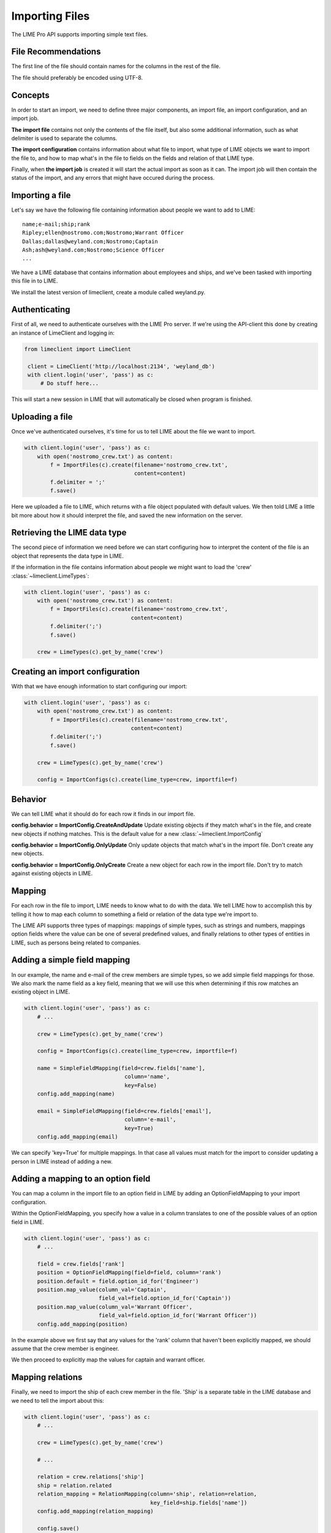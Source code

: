 Importing Files
===============

The LIME Pro API supports importing simple text files. 

File Recommendations
--------------------

The first line of the file should contain names for the columns in the rest of
the file.

The file should preferably be encoded using UTF-8.

Concepts
--------

In order to start an import, we need to define three major components, an
import file, an import configuration, and an import job.

**The import file** contains not only the contents of the file itself, but also
some additional information, such as what delimiter is used to separate the
columns.

**The import configuration** contains information about what file to import,
what type of LIME objects we want to import the file to, and how to map what's
in the file to fields on the fields and relation of that LIME type.

Finally, when **the import job** is created it will start the actual import as
soon as it can. The import job will then contain the status of the import,
and any errors that might have occured during the process.

Importing a file
----------------
Let's say we have the following file containing information about people we want to add to LIME:

::

    name;e-mail;ship;rank
    Ripley;ellen@nostromo.com;Nostromo;Warrant Officer
    Dallas;dallas@weyland.com;Nostromo;Captain
    Ash;ash@weyland.com;Nostromo;Science Officer
    ...

We have a LIME database that contains information about employees and ships, and we've been tasked with importing this file in to LIME.

We install the latest version of limeclient, create a module called weyland.py.

Authenticating
--------------
First of all, we need to authenticate ourselves with the LIME Pro server.
If we're using the API-client this done by creating an instance of LimeClient
and logging in:

.. code-block:: python

    from limeclient import LimeClient

     client = LimeClient('http://localhost:2134', 'weyland_db')
     with client.login('user', 'pass') as c:
         # Do stuff here...

This will start a new session in LIME that will automatically be closed when
program is finished.

Uploading a file
----------------
Once we've authenticated ourselves, it's time for us to tell LIME about the
file we want to import.


.. code-block:: python

    with client.login('user', 'pass') as c:
        with open('nostromo_crew.txt') as content:
            f = ImportFiles(c).create(filename='nostromo_crew.txt',
                                      content=content)
            f.delimiter = ';'
            f.save()

Here we uploaded a file to LIME, which returns with a file object populated
with default values. We then told LIME a little bit more about how it should
interpret the file, and saved the new information on the server.

Retrieving the LIME data type
-----------------------------
The second piece of information we need before we can start configuring how to
interpret the content of the file is an object that represents the data type
in LIME.

If the information in the file contains information about people we might want
to load the 'crew' :class:`~limeclient.LimeTypes`:

.. code-block:: python

    with client.login('user', 'pass') as c:
        with open('nostromo_crew.txt') as content:
            f = ImportFiles(c).create(filename='nostromo_crew.txt',
                                     content=content)
            f.delimiter(';')
            f.save()

        crew = LimeTypes(c).get_by_name('crew')

Creating an import configuration
--------------------------------
With that we have enough information to start configuring our import:

.. code-block:: python

    with client.login('user', 'pass') as c:
        with open('nostromo_crew.txt') as content:
            f = ImportFiles(c).create(filename='nostromo_crew.txt',
                                     content=content)
            f.delimiter(';')
            f.save()

        crew = LimeTypes(c).get_by_name('crew')

        config = ImportConfigs(c).create(lime_type=crew, importfile=f)

Behavior
---------
We can tell LIME what it should do for each row it finds in our import file.

**config.behavior = ImportConfig.CreateAndUpdate**
Update existing objects if they match  what's in the file, and create new
objects if nothing matches. This is the default value for a new
:class:`~limeclient.ImportConfig`

**config.behavior = ImportConfig.OnlyUpdate**
Only update objects that match what's in the import file. Don't create any new
objects.

**config.behavior = ImportConfig.OnlyCreate**
Create a new object for each row in the import file. Don't try to match against
existing objects in LIME.

Mapping
-------
For each row in the file to import, LIME needs to know what to do with the
data. We tell LIME how to accomplish this by telling it how to map each column
to something a field or relation of the data type we're import to.

The LIME API supports three types of mappings: mappings of simple types, such
as strings and numbers, mappings option fields where the value can be one of
several predefined values, and finally relations to other types of entities in
LIME, such as persons being related to companies.

Adding a simple field mapping
-----------------------------
In our example, the name and e-mail of the crew members are simple types, so we
add simple field mappings for those. We also mark the name field as a key
field, meaning that we will use this when determining if this row matches an
existing object in LIME.

.. code-block:: python

    with client.login('user', 'pass') as c:
        # ...

        crew = LimeTypes(c).get_by_name('crew')

        config = ImportConfigs(c).create(lime_type=crew, importfile=f)

        name = SimpleFieldMapping(field=crew.fields['name'],
                                   column='name',
                                   key=False)
        config.add_mapping(name)

        email = SimpleFieldMapping(field=crew.fields['email'],
                                   column='e-mail',
                                   key=True)
        config.add_mapping(email)


We can specify 'key=True' for multiple mappings. In that case all values must
match for the import to consider updating a person in LIME instead of adding a
new.

Adding a mapping to an option field
-----------------------------------

You can map a column in the import file to an option field in LIME by adding
an OptionFieldMapping to your import configuration.

Within the OptionFieldMapping, you specify how a value in a column translates
to one of the possible values of an option field in LIME.

.. code:: python

    with client.login('user', 'pass') as c:
        # ...

        field = crew.fields['rank']
        position = OptionFieldMapping(field=field, column='rank')
        position.default = field.option_id_for('Engineer')
        position.map_value(column_val='Captain',
                           field_val=field.option_id_for('Captain'))
        position.map_value(column_val='Warrant Officer',
                           field_val=field.option_id_for('Warrant Officer'))
        config.add_mapping(position)

In the example above we first say that any values for the 'rank' column that
haven't been explicitly mapped, we should assume that the crew member is
engineer.

We then proceed to explicitly map the values for captain and warrant officer.

Mapping relations
-----------------

Finally, we need to import the ship of each crew member in the file. 'Ship'
is a separate table in the LIME database and we need to tell the import about
this:

.. code:: python

    with client.login('user', 'pass') as c:
        # ...

        crew = LimeTypes(c).get_by_name('crew')

        # ...

        relation = crew.relations['ship']
        ship = relation.related
        relation_mapping = RelationMapping(column='ship', relation=relation,
                                           key_field=ship.fields['name'])
        config.add_mapping(relation_mapping)

        config.save()

We ask the lime type for the relation to the ship type, we use that to get a
hold of the actual ship type. We then tell the importer that the 'ship' column
contains names of ships.

Now, we can save the import configuration and are ready to start the import.

Starting an import job
----------------------

We can now start the import job:

.. code-block:: python

   with client.login(user=args.user, password=args.password) as c:
       # ...

       job = ImportJobs(c).create(config)

       for i in range(10):
          time.sleep(1)
          job = job.refresh()
          print('Current job status: {}'.format(job.status))
          if job.has_errors:
              print('Oh noes! Errors!')
              print(job.errors.errors[:10])
          if job.status != 'pending' and job.status != 'running':
              break

This tells LIME to put the import job on a queue. We then proceed to poll the
status of the job. If something goes wrong, the ten first errors will be
printed to the console.

